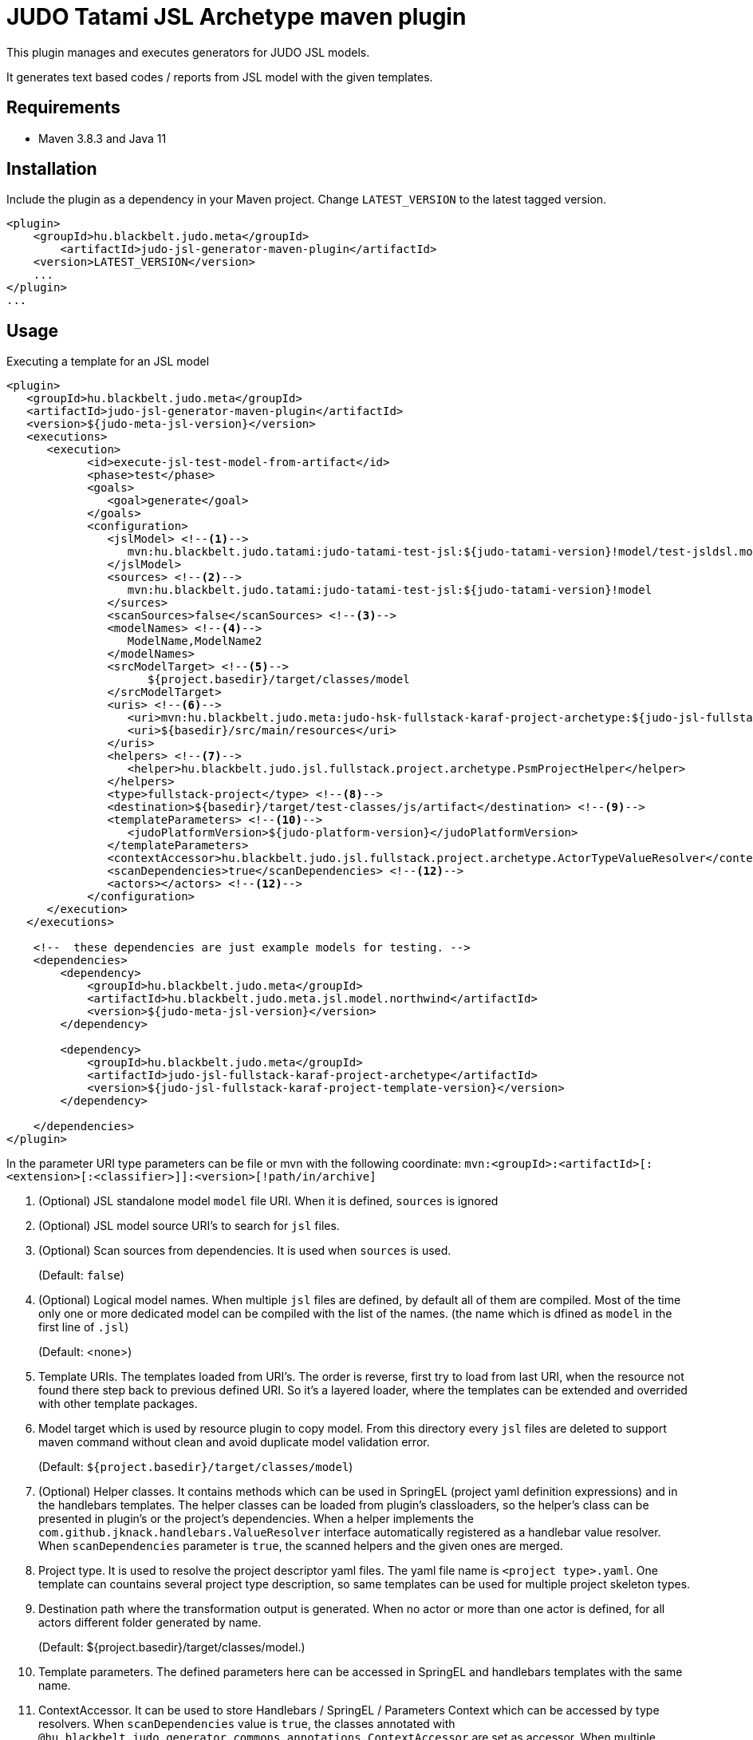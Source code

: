 JUDO Tatami JSL Archetype maven plugin
======================================

This plugin manages and executes generators for JUDO JSL models.

It generates text based codes / reports from JSL model with the given templates.

== Requirements

- Maven 3.8.3 and Java 11

== Installation

Include the plugin as a dependency in your Maven project. Change `LATEST_VERSION` to the latest tagged version.

```
<plugin>
    <groupId>hu.blackbelt.judo.meta</groupId>
	<artifactId>judo-jsl-generator-maven-plugin</artifactId>
    <version>LATEST_VERSION</version>
    ...
</plugin>
...

```

== Usage

Executing a template for an JSL model

```
<plugin>
   <groupId>hu.blackbelt.judo.meta</groupId>
   <artifactId>judo-jsl-generator-maven-plugin</artifactId>
   <version>${judo-meta-jsl-version}</version>
   <executions>
      <execution>
            <id>execute-jsl-test-model-from-artifact</id>
            <phase>test</phase>
            <goals>
               <goal>generate</goal>
            </goals>
            <configuration>
               <jslModel> <!--1-->
                  mvn:hu.blackbelt.judo.tatami:judo-tatami-test-jsl:${judo-tatami-version}!model/test-jsldsl.model
               </jslModel>
               <sources> <!--2-->
                  mvn:hu.blackbelt.judo.tatami:judo-tatami-test-jsl:${judo-tatami-version}!model
               </surces>
               <scanSources>false</scanSources> <!--3-->
               <modelNames> <!--4-->
                  ModelName,ModelName2
               </modelNames>
               <srcModelTarget> <!--5-->
                     ${project.basedir}/target/classes/model
               </srcModelTarget>
               <uris> <!--6-->
                  <uri>mvn:hu.blackbelt.judo.meta:judo-hsk-fullstack-karaf-project-archetype:${judo-jsl-fullstack-karaf-project-template-version}</uri>
                  <uri>${basedir}/src/main/resources</uri>
               </uris>
               <helpers> <!--7-->
                  <helper>hu.blackbelt.judo.jsl.fullstack.project.archetype.PsmProjectHelper</helper>
               </helpers>
               <type>fullstack-project</type> <!--8-->
               <destination>${basedir}/target/test-classes/js/artifact</destination> <!--9-->
               <templateParameters> <!--10-->
                  <judoPlatformVersion>${judo-platform-version}</judoPlatformVersion>
               </templateParameters>
               <contextAccessor>hu.blackbelt.judo.jsl.fullstack.project.archetype.ActorTypeValueResolver</contextAccessor> <!--11-->
               <scanDependencies>true</scanDependencies> <!--12-->
               <actors></actors> <!--12-->
            </configuration>
      </execution>
   </executions>

    <!--  these dependencies are just example models for testing. -->
    <dependencies>
        <dependency>
            <groupId>hu.blackbelt.judo.meta</groupId>
            <artifactId>hu.blackbelt.judo.meta.jsl.model.northwind</artifactId>
            <version>${judo-meta-jsl-version}</version>
        </dependency>

        <dependency>
            <groupId>hu.blackbelt.judo.meta</groupId>
            <artifactId>judo-jsl-fullstack-karaf-project-archetype</artifactId>
            <version>${judo-jsl-fullstack-karaf-project-template-version}</version>
        </dependency>

    </dependencies>
</plugin>

```

In the parameter URI type parameters can be file or mvn with the following coordinate:
`mvn:<groupId>:<artifactId>[:<extension>[:<classifier>]]:<version>[!path/in/archive]`

<1> (Optional) JSL standalone model `model` file URI. When it is defined, `sources` is ignored

<2> (Optional) JSL model source URI's to search for `jsl` files.

<3> (Optional) Scan sources from dependencies. It is used when `sources` is used.
+
(Default: `false`)

<4> (Optional) Logical model names. When multiple `jsl` files are defined, by default all of them are compiled. Most of the time only one or more dedicated model can be compiled with the list of the names. (the name which is dfined as `model` in the first line of `.jsl`)
+
(Default: <none>)

<5> Template URIs. The templates loaded from URI's. The order is reverse, first try to load from last URI, when the resource
not found there step back to previous defined URI. So it's a layered loader, where the templates can be extended and
overrided with other template packages.

<6> Model target which is used by resource plugin to copy model. From this directory every `jsl` files
are deleted to support maven command without clean and avoid duplicate model validation error.
+
(Default: `${project.basedir}/target/classes/model`)

<7> (Optional) Helper classes. It contains methods which can be used in SpringEL (project yaml definition expressions) and in the
handlebars templates. The helper classes can be loaded from plugin's classloaders, so the helper's class can
be presented in plugin's or the project's dependencies. When a helper implements the `com.github.jknack.handlebars.ValueResolver`
interface automatically registered as a handlebar value resolver. When `scanDependencies` parameter is `true`, the scanned
helpers and the given ones are merged.

<8> Project type. It is used to resolve the project descriptor yaml files. The yaml file name is `<project type>.yaml`.
One template can countains several project type description, so same templates can be used for multiple project skeleton types.

<9> Destination path where the transformation output is generated. When no actor or more than one actor is defined, for all actors
different folder generated by name.
+
(Default: ${project.basedir}/target/classes/model.)

<10> Template parameters. The defined parameters here can be accessed in SpringEL and handlebars
templates with the same name.

<11> ContextAccessor. It can be used to store Handlebars / SpringEL / Parameters Context which can be accessed by type resolvers.
When `scanDependencies` value is `true`, the classes annotated with `@hu.blackbelt.judo.generator.commons.annotations.ContextAccessor` are
set as accessor. When multiple instances are presented, error is thrown.
It can implement any of the following methods, depends on which context can be registered:
- `public static void bindContext(com.github.jknack.handlebars.Context)` Register handlebars context. It is called immediately before templating,
   so it is not recommended to use to calculate factory or path values with it.
- `public static void bindContext(org.springframework.expression.spel.support.StandardEvaluationContext context)` It registers
   Spring Expression Language context. It is called before any templating, it can be used in yaml and template context too.
- `public static void bindContext(java.util.Map<String, Object> parameters`)
   It is registers the given external parameters. It is called before any templating, it can be used in yaml and template context too.

<12> Scan dependencies. It scans classpath for classes annotated with `@hu.blackbelt.judo.generator.commons.annotations.TemplateHelper` and
`@hu.blackbelt.judo.generator.commons.annotations.ContextAccessor` annotated classes.

<13> Actors used for generation. When it is not set all actors are generated. To define use coma separated fully qualified name of actor class.

Our recommendation is to store the context in ThreadLocal, because
templating is running in multiple threads.


== Generation

For code generation handlebars template is used. The `<project type>.yaml` file
describes what template is used for that and control which parameters
are passed and JSL model can control HOW the templates can be used.

== Override templates in generation

The template overrides can contain a `<project type>.yaml` which can be empty, on that case the
existing templates can be overrided only. The contents of project files can be used to override existing
template definition or can be added new templates. The overrided preferences are processed in a reverse order, so the last defined override is the strongest.
All of the templates can be decorated, when the original file name is suffixed with `override.hbs`. When it is
defined the original one can be included with the standard fragment syntax of handlebars.
Another way of override is to redefine the template for the given template name.

== <project type>.yaml file

This file is used to control generation process. This file is using the JSL model and the given helpers.

For expression processing, the SpringEL expression language is used. The helpers are binded as
handlebars helper and SpringEL helper too.

```
- name: file_for_actor (1)
  factoryExpression: "{#actorTypes}" (2)
  actorTypeBased: false (3)
  exclude: false (4)
  pathExpression: >
    'lib/' +
    #path(#actorType.name) + '/' +
    'file_for_actor.test' (5)
  templateName: lib/file_for_actor.test.hbs (6)
  templateContext: (7)
    - name: actorTypeAsVariable
      expression: "#self"
  copy: false (8)
```

<1> The name of the template. It can be used to redefine template in a later override.

<2> Factory expression is used to create files. It returns a list of
objects which are used as root context for the given handlebar template. (`templateName`)

<3> When actorTypeBased template used, the template called for all actor types and
the `actorType` variable is defined.

<4> This parameter can be used in an override to exclude the given template from a generation.
With this parameter only the `name` is effective

<5> Path expression returns with a path where the generated file is placed.

<6> Template is used for generation.

<7> Template context is used to put expression result to template
variable.

<8> It can be used to copy a binary file. In this case the template file used as binary, no
templating is performed. In this case `factoryExpression`, `pathExpression` are used.


== Ignore files on generation

Sometimes a developer needs to replace generated file with custom developed file. On that case
the generator has to ignore the given file to keep the edited version. To achieve this
`.generator-ignore` file can be used.  It uses glob format, so the usage is same as '.gitignore'.



=== Example

There are two templates. First one is the 'base`, second one is the `override`.
The effective output will be calculated that way that the `override` is rolled to `base`.
Means if the `override` template entry with the same `name` has an entry, all
off the original definitions are replaced with the `override` version. When a
`override` template does not contain the original name, nothing will happend, except
the `base` entry's `templateName` file is placed as override template.
There is one special field, called `exclude` which is excluding the `base` template.

==== `base`

```
templates:
  - name: testOverride
    pathExpression: "#actorType.name + '/actorToOverride'"
    templateName: test1/actorToOverride.hbs
    actorTypeBased: true

  - name: testReplace
    pathExpression: "#actorType.name + '/actorToReplace'"
    templateName: test1/actorToReplace.hbs
    actorTypeBased: true

  - name: testDelete
    pathExpression: "#actorType.name + '/actorToDelete'"
    templateName: test1/actorToDelete.hbs
    actorTypeBased: true
```

With templates:

- `test1/actorToDelete.hbs`
- `test1/actorToOverride.hbs`
- `test1/actorToReplace.hbs`

Effective output is:

- `/actorName/actorToOverrride`
- `/actorName/actorToReplace`
- `/actorName/actorToDelete`


==== `override`


```
templates:
  - name: testReplace
    pathExpression: "#actorType.name + '/actorReplaced'"
    templateName: test1/actorReplaced.hbs
    actorTypeBased: true

  - name: testDelete
    exclude: true
```


With templates:

- `test1/actorReplaced.hbs`
- `test1/actorToOverride.override.hbs`


In this case the effective output is:

- `/actorName/actorToOverrride`  (with the content of `actorToOverride.override.hbs`)
- `/actorName/actorReplaced`
